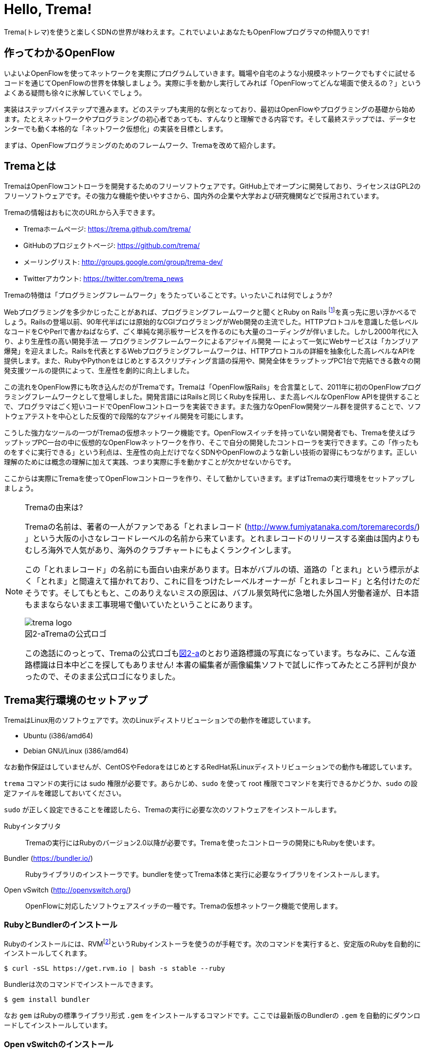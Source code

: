 = Hello, Trema!
:imagesdir: images/openflow_framework_trema

// TODO asciidocで「トレマ」をルビ表示にする
Trema(トレマ)を使うと楽しくSDNの世界が味わえます。これでいよいよあなたもOpenFlowプログラマの仲間入りです!

== 作ってわかるOpenFlow

いよいよOpenFlowを使ってネットワークを実際にプログラムしていきます。職場や自宅のような小規模ネットワークでもすぐに試せるコードを通じてOpenFlowの世界を体験しましょう。実際に手を動かし実行してみれば「OpenFlowってどんな場面で使えるの？」というよくある疑問も徐々に氷解していくでしょう。

実装はステップバイステップで進みます。どのステップも実用的な例となっており、最初はOpenFlowやプログラミングの基礎から始めます。たとえネットワークやプログラミングの初心者であっても、すんなりと理解できる内容です。そして最終ステップでは、データセンターでも動く本格的な「ネットワーク仮想化」の実装を目標とします。

// TODO ここに「以降の構成」を入れる?

まずは、OpenFlowプログラミングのためのフレームワーク、Tremaを改めて紹介します。

== Tremaとは

TremaはOpenFlowコントローラを開発するためのフリーソフトウェアです。GitHub上でオープンに開発しており、ライセンスはGPL2のフリーソフトウェアです。その強力な機能や使いやすさから、国内外の企業や大学および研究機関などで採用されています。

Tremaの情報はおもに次のURLから入手できます。

- Tremaホームページ: https://trema.github.com/trema/
- GitHubのプロジェクトページ: https://github.com/trema/
- メーリングリスト: http://groups.google.com/group/trema-dev/
- Twitterアカウント: https://twitter.com/trema_news

// Tremaの紹介は日経コミュニケーションでも書いたはずなので、そこから使えるところを切り貼りしたい。

Tremaの特徴は「プログラミングフレームワーク」をうたっていることです。いったいこれは何でしょうか?

Webプログラミングを多少かじったことがあれば、プログラミングフレームワークと聞くとRuby on Rails footnote:[http://rubyonrails.org/]を真っ先に思い浮かべるでしょう。Railsの登場以前、90年代半ばには原始的なCGIプログラミングがWeb開発の主流でした。HTTPプロトコルを意識した低レベルなコードをCやPerlで書かねばならず、ごく単純な掲示板サービスを作るのにも大量のコーディングが伴いました。しかし2000年代に入り、より生産性の高い開発手法 — プログラミングフレームワークによるアジャイル開発 — によって一気にWebサービスは「カンブリア爆発」を迎えました。Railsを代表とするWebプログラミングフレームワークは、HTTPプロトコルの詳細を抽象化した高レベルなAPIを提供します。また、RubyやPythonをはじめとするスクリプティング言語の採用や、開発全体をラップトップPC1台で完結できる数々の開発支援ツールの提供によって、生産性を劇的に向上しました。

この流れをOpenFlow界にも吹き込んだのがTremaです。Tremaは「OpenFlow版Rails」を合言葉として、2011年に初のOpenFlowプログラミングフレームワークとして登場しました。開発言語にはRailsと同じくRubyを採用し、また高レベルなOpenFlow APIを提供することで、プログラマはごく短いコードでOpenFlowコントローラを実装できます。また強力なOpenFlow開発ツール群を提供することで、ソフトウェアテストを中心とした反復的で段階的なアジャイル開発を可能にします。

こうした強力なツールの一つがTremaの仮想ネットワーク機能です。OpenFlowスイッチを持っていない開発者でも、Tremaを使えばラップトップPC一台の中に仮想的なOpenFlowネットワークを作り、そこで自分の開発したコントローラを実行できます。この「作ったものをすぐに実行できる」という利点は、生産性の向上だけでなくSDNやOpenFlowのような新しい技術の習得にもつながります。正しい理解のためには概念の理解に加えて実践、つまり実際に手を動かすことが欠かせないからです。

ここからは実際にTremaを使ってOpenFlowコントローラを作り、そして動かしていきます。まずはTremaの実行環境をセットアップしましょう。

[NOTE]
.Tremaの由来は?
====
Tremaの名前は、著者の一人がファンである「とれまレコード (http://www.fumiyatanaka.com/toremarecords/) 」という大阪の小さなレコードレーベルの名前から来ています。とれまレコードのリリースする楽曲は国内よりもむしろ海外で人気があり、海外のクラブチャートにもよくランクインします。

この「とれまレコード」の名前にも面白い由来があります。日本がバブルの頃、道路の「とまれ」という標示がよく「とれま」と間違えて描かれており、これに目をつけたレーベルオーナーが「とれまレコード」と名付けたのだそうです。そしてもともと、このありえないミスの原因は、バブル景気時代に急増した外国人労働者達が、日本語もままならないまま工事現場で働いていたということにあります。

[[trema_logo]]
image::trema_logo.png[caption="図2-a",title="Tremaの公式ロゴ"]

この逸話にのっとって、Tremaの公式ロゴも<<trema_logo,図2-a>>のとおり道路標識の写真になっています。ちなみに、こんな道路標識は日本中どこを探してもありません! 本書の編集者が画像編集ソフトで試しに作ってみたところ評判が良かったので、そのまま公式ロゴになりました。
====

== Trema実行環境のセットアップ

TremaはLinux用のソフトウェアです。次のLinuxディストリビューションでの動作を確認しています。

- Ubuntu (i386/amd64)
- Debian GNU/Linux (i386/amd64)

なお動作保証はしていませんが、CentOSやFedoraをはじめとするRedHat系Linuxディストリビューションでの動作も確認しています。

// TODO それぞれの動作バージョンを明記したい。phutで呼び出しているipコマンドとか、あまり古いカーネルを使っていると動かないはず。

`trema` コマンドの実行には sudo 権限が必要です。あらかじめ、`sudo` を使って root 権限でコマンドを実行できるかどうか、`sudo` の設定ファイルを確認しておいてください。

`sudo` が正しく設定できることを確認したら、Tremaの実行に必要な次のソフトウェアをインストールします。

Rubyインタプリタ::
 Tremaの実行にはRubyのバージョン2.0以降が必要です。Tremaを使ったコントローラの開発にもRubyを使います。
Bundler (https://bundler.io/)::
 Rubyライブラリのインストーラです。bundlerを使ってTrema本体と実行に必要なライブラリをインストールします。
Open vSwitch (http://openvswitch.org/)::
 OpenFlowに対応したソフトウェアスイッチの一種です。Tremaの仮想ネットワーク機能で使用します。

// TODO ここではTremaはインストールしない、ということを書くべき?

=== RubyとBundlerのインストール

Rubyのインストールには、RVMfootnote:[https://rvm.io/]というRubyインストーラを使うのが手軽です。次のコマンドを実行すると、安定版のRubyを自動的にインストールしてくれます。

----
$ curl -sSL https://get.rvm.io | bash -s stable --ruby
----

Bundlerは次のコマンドでインストールできます。

----
$ gem install bundler
----

なお `gem` はRubyの標準ライブラリ形式 `.gem` をインストールするコマンドです。ここでは最新版のBundlerの `.gem` を自動的にダウンロードしてインストールしています。

=== Open vSwitchのインストール

Open vSwitchは `apt-get` で簡単にインストールできます。

----
$ sudo apt-get install openvswitch-switch
----

他のディストリビューションを使う場合は、コマンド名やパッケージ名を適宜読み替えてください。

// TODO CentOSやFedoraでのインストール方法を誰かに聞いて書く

以上でTremaを使うための準備が整いました。それでは早速、入門の定番Hello, Worldを書いて実行してみましょう。

== Hello, Trema!

「Hello Trema!」は最も簡単なOpenFlowコントローラです。その唯一の機能は、スイッチと接続し「Hello, 0xabc!(0xabcはスイッチのDatapath ID)」と表示するだけです。このように機能は単純ですが、そのソースコードはTremaでコントローラを作るのに必要な基本知識をすべて含んでいます。

=== Hello Tremaを書く

コントローラの実装はプロジェクト用ディレクトリを作ることから始めます。まずは次のように、「Hello Trema!」用の空のディレクトリhello_tremaと、ソースコード用ディレクトリhello_trema/libを `mkdir -p` コマンドで新たに作ってください。

----
$ mkdir -p hello_trema/lib
$ cd hello_trema
----

==== プロジェクトディレクトリの中身

プロジェクトディレクトリには、コントローラに関連するすべてのファイルを置きます。コントローラのソースコードをはじめ、README.mdやLICENSEといったドキュメント類、コントローラの動作をテストするためのテストファイル、そして各種設定ファイルがここに入ります。

プロジェクトディレクトリのお手本として、GitHubのtrema/hello_tremaリポジトリ(https://github.com/trema/hello_trema) を見てみましょう。このリポジトリは、標準的なRubyプロジェクトのファイル構成に従っています。次に主要なファイルを挙げます。

- README.md: メインのドキュメント
- LICENSE: 配布ライセンスの指定
- CHANGELOG.md: 開発履歴
- Gemfile: 必要なgemパッケージの定義
- Rakefile: 開発用タスク
- lib/: コントローラの実装
- features/: 受け入れテスト
- spec/: ユニットテスト
- tasks/: 開発用タスク定義

自分で作ったコントローラを公開する場合、このようなファイル構成にすることが求められます。

[NOTE]
====
テスト関連のディレクトリ(features/, spec/, tasks/)の用途については、第5章「テスト駆動開発」で詳しく説明します。
// TODO 第5章にリンクを張る
====

==== コントローラ本体の実装

エディタでhello_tremaディレクトリ内のlib/hello_trema.rbを開き次のRubyコードを入力してください。.rbはRubyプログラムの標準的な拡張子です。Rubyの文法は必要に応じておいおい説明しますので、もしわからなくても気にせずそのまま入力してください。

[source,ruby,subs="verbatim,attributes"]
.lib/hello_world.rb
----
# Hello World!
class HelloTrema < Trema::Controller
  def start(_args)
    logger.info 'Trema started.'
  end

  def switch_ready(datapath_id)
    logger.info "Hello #{datapath_id.to_hex}!"
  end
end
----

// TODO vendor/hello_trema/lib/hello_trema.rbからソースコードを直接importする

==== スイッチの定義

Hello Tremaの実行にはOpenFlowスイッチが1台必要です。さきほどインストールしたOpen vSwitchをHello Tremaコントローラに接続することにしましょう。次の設定ファイルtrema.confをエディタで作成してください。

[source,ruby,subs="verbatim,attributes"]
.trema.conf
----
vswitch { datapath_id 0xabc }
----

この設定ファイルでは0xabcというDatapath IDを持つ1台のソフトウェアスイッチを定義しています。コントローラを実行する際にこの設定ファイルを指定することで、Open vSwitchを起動しコントローラに接続できます。詳しくは○節「実行してみよう」で説明します。

// TODO ○節を埋める

==== Tremaのインストール

Hello Tremaの実行にはもちろんTremaが必要です。実行に必要なRubyのアプリケーションやライブラリを`Gemfile`というファイルに次のように書いておくと、Hello Trema専用の実行環境を自動的にセットアップできます。

[source,ruby,subs="verbatim,attributes"]
.Gemfile
----
source 'https://rubygems.org/'

gem ‘trema’
----

- 1行目では、gemの取得元として標準的なhttps://rubygems.orgを指定しています
- 3行目では実行環境にTremaを追加しています。

// TODO asciidocのマークアップで各行を説明する

次のコマンドを実行すると、Tremaの実行コマンドがbin/tremaにインストールされます。

----
$ bundle install --binstubs
----

// TODO trema version をここで実行。あとで trema version を紹介しているので。

実行に最低限必要なコードはこれだけです。それでは細かい部分は後で説明するとして「習うより慣れろ」でさっそく実行してみましょう。

==== 実行してみよう(trema run)

作成したコントローラは `trema run` コマンドですぐに実行できます。Rubyはインタプリタ言語なので、コンパイルの必要はありません。ターミナルで次のように入力すると、この世界一短いOpenFlowコントローラはフォアグラウンドプロセスとして起動し、画面に「Trema started」「Hello, 0xabc!」と出力します。起動したコントローラは `Ctrl + c` で停止できます。

----
$ ./bin/trema run ./lib/hello_trema.rb -c trema.conf
Trema started.
Hello, 0xabc!  # Ctrl + c で終了
$
----

// TODO 「Ctrl + c で終了」のところは○数字で注釈を入れる

ここまで見てきたように、`trema` コマンドを使うと、とても簡単にコントローラを実行できます。`trema` コマンドには他にもいくつかの機能がありますので、ここで簡単に紹介しておきましょう。

== trema コマンド

`trema` コマンドは Trema 唯一のコマンドラインツールであり、コントローラの起動やテストなどさまざまな用途に使います。

たとえば先ほどの「Hello, Trema!」で見たように、`trema run` はコントローラを起動するためのコマンドです。起動したコントローラは OpenFlow スイッチと接続しメッセージをやりとりします。また、`trema run` コマンドは `-c` (`--conf`) オプションで仮想ネットワークを作ることもでき、作ったコントローラをこの仮想ネットワークの中でテストできます(<<trema_run_command,図2-1>>)。

[[trema_run_command]]
image::trema_overview.png[caption="図2-1",title="trema runコマンドの実行イメージ",width="600"]
// TODO 図から実ネットワークを消して、-cオプションと仮想ネットワークの対応を付ける

`trema` コマンドは `git` や `svn` コマンドと似たコマンド体系を持っており、`trema` に続けて `run` などのサブコマンドを指定することでさまざまな機能を呼び出します。`trema` コマンドは Trema フレームワークにおける中心的なツールで、あらゆるコントローラ開発の出発点と言えます。こうしたコマンド体系を一般に「コマンドスイート」と呼びます。

// TODO コマンドスイートの一般的なオプション体系をコラムで詳しく説明

一般的なコマンドスイートと同じく、サブコマンドの一覧は `trema help` で表示できます。また、サブコマンド自体のヘルプは `trema help [サブコマンド]` で表示できます。以下に、`trema help` で表示されるサブコマンド一覧をざっと紹介しておきます。いくつかのサブコマンドはまだ使い方を紹介していませんが、続く章で説明しますので今は目を通すだけでかまいません。

* `trema run`
 コントローラをフォアグラウンドで実行する。`--daemonize` (`-d`) オプションを付けることで、コントローラをバックグラウンド (デーモンモード) として実行できる
* `trema version`
 Trema のバージョンを表示する。`trema --version` と同じ
* `trema killall`
 バックグラウンドで起動している Trema プロセス全体を停止する (第○章)
* `trema kill`
 仮想ネットワーク内の指定したスイッチまたはスイッチポートを停止する (第○章)
* `trema up`
 仮想ネットワークの指定したスイッチまたはスイッチポートを再び有効にする(第○章)
* `trema send_packets`
 仮想ネットワーク内でテストパケットを送信する (第○章)
* `trema show_stats`
 仮想ネットワーク内の仮想ホストで送受信したパケットの統計情報を表示する (第○章)
* `trema reset_stats`
 仮想ネットワーク内の仮想ホストで送受信したパケットの統計情報をリセットする (第○章)
* `trema dump_flows`
 仮想ネットワーク内の仮想スイッチのフローテーブルを表示する (第○章)

// TODO 第○章を仮決めでいいから埋める
// TODO relishで生成したドキュメントと対応付けて更新

// この章ではさきほど使った `trema run` に加えて、Ruby API 表示する `trema api` コマンドを覚えておいてください。`trema api` を実行するとデフォルトブラウザで Trema Ruby API のページ  (図 x-y) が開きます。プログラミング中いつでもコマンド一発でリファレンスを開けるので大変便利です。

// TODO 図 trema ruby コマンドで Trema Ruby API リファレンスを表示したところ

では、気になっていた Ruby の文法にそろそろ進みましょう。今後はたくさん Ruby を使いますが、その都度必要な文法を説明しますので心配はいりません。しっかりついてきてください。

== 即席Ruby入門

Rubyを習得する一番の近道は、コードを構成する各要素の種類(品詞)を押さえることです。これは、外国語を習得するコツに近いものがあります。ただし外国語と違い、Rubyの構成要素にはその品詞を見分けるための視覚的なヒントがかならずあります。このためRubyのコードはずいぶんと読みやすくなっています。

|========================================================================
| 品詞             | 視覚的ヒント   | 例

| 定数             | 大文字で始まる | HelloTrema, Trema::Controller
| インスタンス変数 | @で始まる      | @switches, @name
| シンボル         | :で始まる      | :match, :actions
|========================================================================

// TODO インスタンス変数とシンボルはこの章では登場しないので、脚注として章への参照を付けておく

このように最初の文字を見れば、それがどんな品詞かすぐにわかります。たとえば、大文字で始まる名前はかならず定数です。品詞がわかれば、そのRubyコードがどんな構造かも見えてきます。これからそれぞれの品詞について簡単に説明しますが、最初からすべてが理解できなくとも構いません。しばらくすれば「Hello, Trema!」のあらゆる部分が識別できるようになっているはずです。

=== 定数

`HelloTrema` や `Trema::Controller` など、大文字で始まる名前が定数です。Rubyの定数は英語や日本語といった自然言語における固有名詞にあたります。

[source,ruby,subs="verbatim,attributes"]
.lib/hello_world.rb
----
# Hello World!
class HelloTrema < Trema::Controller
  def start(_args)
    logger.info 'Trema started.'
  end

  def switch_ready(datapath_id)
    logger.info "Hello #{datapath_id.to_hex}!"
  end
end
----

// TODO HelloTrema と Trema::Controller の部分をハイライト

英語でも固有名詞は大文字で始めることになっています。たとえばTokyo Tower(東京タワー)もそうです。東京タワーは動かすことができませんし、何か別なものに勝手に変えることもできません。このように、固有名詞は時間とともに変化しないものを指します。そして固有名詞と同様、Rubyの定数は一度セットすると変更できません。もし変更しようとすると、次のように警告が出ます。

----
$ irb
> TokyoTower = "東京都港区芝公園4丁目2-8"
> TokyoTower = "増上寺の近く"
(irb):2: warning: already initialized constant TokyoTower
(irb):1: warning: previous definition of TokyoTower was here
=> "東京都港区芝公園4丁目2-8"
----

// TODO できれば、rake のビルド時にこれを実行して出力をここに入れる

`class` に続く定数はクラス名です。「Hello, Trema!」の例では `HelloTrema` と `Trema::Controller` がそれぞれクラス名です。「`class` +クラス名」から始まるクラス定義は、同じ字下げレベルの `end` までの範囲です。

[source,ruby,subs="verbatim,attributes"]
----
class HelloTrema < Trema::Controller  # HelloTremaクラス定義の始まり
  def start(args)
    logger.info "Trema started."
  end

  def switch_ready(datapath_id)
    logger.info format('Hello %#x!', datapath_id)
  end
end  # HelloTremaクラス定義の終わり
----

// TODO 始まりと終わりは丸数字で示す

クラス名は定数なので、中身は別のクラスに入れ替えられません。

// TODO できるんだけどふつうやらない、っていう風に書きたい

// TODO キーワードは一番最後かな。「例外としてこれらの語は使えない」という意味で。

=== キーワード

Rubyにはたくさんの組込みの語があり、それぞれに意味が与えられています。これらの語を変数として使ったり、自分の目的に合わせて意味を変えたりはできません。

----
alias   and     BEGIN   begin   break   case    class   def     defined
do      else    elsif   END     end     ensure  false   for     if
in      module  next    nil     not     or      redo    rescue  retry
return  self    super   then    true    undef   unless  until   when
while   yield
----

このうち、「Hello, Trema!」では `class` と `def` そして `end` キーワードを使いました。

[source,ruby,subs="verbatim,attributes"]
----
# Hello World!
class HelloTrema < Trema::Controller
  def start(_args)
    logger.info 'Trema started.'
  end

  def switch_ready(datapath_id)
    logger.info "Hello #{datapath_id.to_hex}!"
  end
end
----

// TODO キーワード部分をハイライト

`class` キーワードは続く名前 (`HelloTrema`) のクラスを定義します。このクラス定義は最後の○行目の `end` までです。`def` キーワードは続く名前(`start`) のメソッドを定義します。このメソッド定義は○行目の `end` までです。

// TODO クラスの説明は前にしてあるから、こっちにまとめる
// 文章で説明するかわりに、コード内をマークアップして説明する

この `def` や `class` で始まって `end` で終わる領域のことをブロックと呼びます。すべてのRubyプログラムはこのブロックがいくつか組み合わさったものです。

=== コントローラクラスの定義

Tremaではすべてのコントローラはクラスとして定義し、Tremaの提供する `Trema::Controller` クラスをかならず継承します。クラスを継承するには、

[source,ruby,subs="verbatim,attributes"]
----
class クラス名 < 親クラス名
----

と書きます。

[source,ruby,subs="verbatim,attributes"]
----
class HelloTrema < Trema::Controller
  ...
end
----

`Trema::Controller` クラスを継承することで、コントローラに必要な基本機能が `HelloTrema` クラスにこっそりと追加されます。たとえば雑多な初期化などの裏仕事を `Trema::Controller` クラスが代わりにやってくれるわけです。

=== ハンドラの定義

さて、こうして定義した `HelloTrema` はどこから実行が始まるのでしょうか? Cで言う `main()` 関数に当たるものがどこにも見あたりません。

その答はTremaの動作モデルであるイベントドリブンモデルにあります。Tremaのコントローラは、さまざまなOpenFlowイベントに反応するイベントハンドラメソッド(以下、ハンドラと呼びます)をまとめたクラスとして定義します。

それぞれのイベントハンドラは、対応するOpenFlowイベントが発生したときに自動的に呼び出されます。たとえばPacket Inメッセージ(第○章)が到着したとき、もし `packet_in` ハンドラがコントローラクラスに定義されていれば、Tremaが `packet_in` ハンドラを自動的に呼びます。

// TODO これを説明する図をここに入れる

Tremaでよく使うイベントをリストアップしておきます。

- `start`
 コントローラの起動時に呼ばれる
- `switch_ready`
 スイッチがコントローラに接続したときに呼ばれる
- `switch_disconnected`
 スイッチがコントローラから切断したときに呼ばれる(第○章)
- `packet_in`
 未知のパケットが到着したというPacket Inメッセージ到着時に呼ばれる(第○章)
- `flow_removed`
 フローが消されたときのFlow Removedメッセージ到着時に呼ばれる(第○章)

// TODO 章番号を埋める
// TODO こういうAPIの用語集をasciidoctorで作っておく

ハンドラの定義は `def` キーワードに続く名前から `end` までのブロックです。たとえば `HelloTrema` の例では `start` ハンドラを定義しており、これがコントローラの起動イベント発生時、つまり `trema run` でコントローラを起動したときに自動的に呼ばれます。

[source,ruby,subs="verbatim,attributes"]
----
def start(_args)
  logger.info 'Trema started.'
end
----

// TODO: なぜargsをアンダースコアで始めるのか、rubocopを交えながら説明する。
// TODO: 可能であればhello_tremaのソースコードから部分的にimportする

.ハンドラの自動呼び出し
NOTE: 「ハンドラメソッドを定義しただけで、なぜ自動的に呼び出せるんだろう?」と不思議に思う人もいるでしょう。コード中にどんなメソッドがあるか? というコンパイル時情報をプログラム自身が実行時に知るためには、言語処理系の助けが必要です。たとえばCではコンパイル時と実行時の間にはぶ厚いカーテンが引かれているので普通は無理です。 +
 +
Rubyではオブジェクトが自らの持つメソッドを実行時に調べることができます。これをイントロスペクション(リフレクションや自己反映計算などとも言う)と呼びます。たとえばPacket Inメッセージが到着したとき、コントローラはイントロスペクションして自分が `packet_in` メソッドを持っているかどうかを実行時に調べます。そしてもし見つかればそのメソッドを呼ぶというわけです。 +
 +
 この仕組みは `Trema::Controller` クラスを継承したときに自動的にコントローラへ導入されます。

==== スイッチの起動を捕捉する

新しくスイッチが起動すると `switch_ready` メソッドが起動します。

[source,ruby,subs="verbatim,attributes"]
----
def switch_ready(dpid)
  logger.info "Hello #{dpid.to_hex}!"
end
----

// TODO: 可能であればhello_tremaのソースコードから部分的にimportする

`switch_ready` メソッドでは、接続したスイッチのDatapath IDを16進形式(0xで始まる文字列)でログに出力します。

.switch_readyの中身
NOTE: 実は OpenFlow の仕様には `switch_ready` というメッセージは定義されていません。実は、これは Trema が独自に定義するイベントなのです。`switch_ready` の裏では 図 x-y に示す一連の複雑な処理が行われていて、Trema がこの詳細をうまくカーペットの裏に隠してくれているというわけです。 +
 +
// TODO 図: switch\_ready イベントが起こるまで
 +
最初に、スイッチとコントローラがしゃべる OpenFlow プロトコルが合っているか確認します。OpenFlow の Hello メッセージを使ってお互いにプロトコルのバージョンを知らせ、うまく会話できそうか判断します。 +
 +
次は、スイッチを識別するための Datapath ID の取得です。Datapath IDのようなスイッチ固有の情報は、スイッチに対して OpenFlow の Features Request メッセージを送ることで取得できます。成功した場合、Datapath IDやポート数などの情報が Features Reply メッセージに乗ってやってきます。 +
 +
最後にスイッチを初期化します。スイッチに以前の状態が残っているとコントローラが管理する情報と競合が起こるので、スイッチを初期化することでこれを避けます。 +
 +
これら一連の処理が終わると、ようやく `switch_ready` がコントローラに通知されるというわけです。

// TODO 図があったはずだから、入れとく

===== Datapath IDを16進形式にする

`to_hex` は整数を16進形式の文字列に変換するメソッドです。`switch_ready` ハンドラの引数 `dpid` の値は64ビットの正の整数で、OpenFlowでは慣習的に `0xfffb` などと16進で表します。ターミナルやログに出力する場合には `to_hex` で16進形式に変換しておいたほうがよいでしょう。

===== ログメッセージを出力する

ログメッセージはログファイルに記録されます。コントローラをフォアグラウンドで実行する場合、つまり `trema run` に `--daemonize` または `-d` オプションを付けない場合にはターミナルにもログメッセージが出力されます。

ログメッセージを出力するには、`logger` を使います。

[source,ruby,subs="verbatim,attributes"]
----
def start(_args)
  logger.info 'Trema started.'
end
----

`logger` はTrema標準のロガーで、ログメッセージの出力はこれを通じて行います。ログメッセージの重要度に応じて、`critical` (重要度 最高)から `debug` (重要度 最低)までの次の6種類のメソッドを選べます。

- `critical`: 回復不能なエラー
- `error`: エラー
- `warn`: 警告
- `notice`: 注意が必要な情報
- `info`: 通常レベルの情報
- `debug`: デバッグ出力

`trema run` のオプションでロギングレベルを指定できます。たとえば次のコードを実行するとしましょう。

[source,ruby,subs="verbatim,attributes"]
.try_logging.rb
----
# ロギングレベルの確認用コード
class TryLogging < Trema::Controller
  def start(_args)
    logger.critical 'CRITICAL'
    logger.error 'ERROR'
    logger.warn 'WARN'
    logger.notice 'NOTICE'
    logger.info 'INFO'
    logger.debug 'DEBUG'
  end
end
----

// TODO コードは別ファイルにして、rubocopにかける

このコードをたとえば次のようにロギングレベル `notice` で実行すると、`info` と `debug` メッセージは出力されません。

----
$ ./bin/trema run try_logging.rb --logging_level notice
CRITICAL
ERROR
WARN
NOTICE
----

ログファイルのデフォルトパスは `/tmp/[コントローラのクラス名].log` です。たとえばHelloTremaの場合には `/tmp/HelloTrema.log` になります。ログファイルの出力先ディレクトリを変更するには、`trema run` の `--log_dir` または `-L` オプションを指定します。たとえば次のようにすると、`/var/log/HelloTrema.log` が作られます。

----
$ ./bin/trema run try_logging.rb --log_dir /var/log/
----

// TODO -v, --verbose の説明

===== 文字列を連結する

`logger.info` に渡している文字列中の `#{}` は、文字列内にRubyの式を組込みます。

[source,ruby,subs="verbatim,attributes"]
----
logger.info "Hello #{dpid.to_hex}!"
#=> Hello 0xabc!
----

これは次のコードと同じです。

[source,ruby,subs="verbatim,attributes"]
----
logger.info 'Hello ' + dpid.to_hex + '!'
#=> Hello 0xabc!
----

どちらを使ってもかまいませんが、文字列を `+` でつなげすぎると最終的な出力がコードからはわかりにくくなることがあります。その場合、このように `#{}` で組み込んだほうがよいでしょう。

これで「Hello, Trema!」の説明はおしまいです。Tremaで作るコントローラは基本的にこの「Hello, Trema!」と同じ構成をしています。つまり、これをベースにいくつか必要なハンドラメソッドを追加していけば、より複雑で実践的なコントローラも作れます。

== 以降の構成

- ○章: Cbenchベンチマーク 
OpenFlowコントローラのためのマイクロベンチマークツール、cbenchを計測するためのコントローラ。マッチの指定方法などFlow Modの基本を学ぶ
- ○章: スイッチ監視ツール
- ○章: インテリジェント・パッチパネル
 パッチパネルをコントローラとして実装。パッチパネルコントローラを外部コマンドから操作する方法を学ぶ
- ○章: リピータハブ
 いわゆるバカハブ(ダムハブ)の実装。重要なOpenFlowメッセージの1つであるPacket OutとFlow Modの組み合わせかたを学ぶ
- ○章: ラーニングスイッチ 
普通のスイッチをエミュレートするサンプル。FDBなどスイッチの基本構成を学ぶ
- ○章: トラフィックモニタ 
ラーニングスイッチを拡張し、ユーザごとのトラフィックを測れるようにしたもの。スイッチのスペック詳細や統計情報といったデータ取得方法を学ぶ
- ○章: シンプルルータ 
ルータの基本機能を実装したサンプル。ルータでのパケット書き換えと転送といったOpenFlowのまとめと、ルータの基本であるルーティングテーブルの仕組みを学ぶ
- ○章: トポロジ
- ○章: ルーティングスイッチ

// TODO プログラミング部分の構成をここで示す。Hello Worldから始まって、最終的にrouting\_switchでネットワーク仮想化基盤を作るところまでをやるんだ、というロードマップを見せる
// TODO 各章の説明を追加
// TODO 古いTrema本ではここどうなってたっけ? リストアップだけでなくて説明も追記する

== まとめ

この章ではTremaの開発環境をセットアップし、すべてのコントローラのテンプレートとなる「Hello, Trema!」コントローラを書きました。この章で学んだことを簡単にまとめてから、より実用的なコントローラの開発に入っていくことにしましょう。

- コントローラはクラスとして定義し、`Trema::Controller` クラスを継承することでコントローラの基本機能を取り込む
- コントローラに機能を追加するには、各種イベントに対応するハンドラをコントローラクラスに定義する
- コントローラは `trema run` コマンドでコンパイルなしにすぐ実行できる
- 仮想ネットワーク機能を使うと、OpenFlowスイッチを持っていなくてもコントローラを実行できる

// TODO 新しく学んだことを確認してリストを更新

これでTremaの基礎知識は充分身に付きました。次の章では、OpenFlowコントローラのためのマイクロベンチマークツール、cbenchを計測するためのコントローラを書きます。

== 参考文献

Rubyプログラミングが初めてという人達のために、この章では入門に役立つサイトや本をいくつか紹介します。

- 「Why’s (Poignant) Guide to Ruby」(http://mislav.uniqpath.com/poignant-guide/)
 筆者は大学や職場でいろいろなプログラミング言語を勉強してきましたが、これほど読んでいて楽しい本に出会ったことはありません。この本はRuby会の謎の人物_why氏による風変わりなRuby入門で、プログラミング言語の解説書にもかかわらずまるで小説やマンガのようにリラックスして読めます。この章のRubyの品詞の説明は、この本を参考にしました(日本語版はhttp://www.aoky.net/articles/why_poignant_guide_to_ruby/)
- 「TryRuby」(http://tryruby.org/)
 同じく_why氏による、ブラウザで動くRuby環境です。Rubyを試してみたいけどインストールするのが面倒という人は、まずはここでRubyを試してみましょう。`help` と打つと15分の短いRubyチュートリアルが始まります。
- 『プログラミングRuby第2版』(Dave Thomas、Chad Fowler、Andrew Hunt著／田和勝、まつもとゆきひろ 訳／オーム社) 
Rubyの完全なリファレンスです。本気でRubyを勉強したい人は持っていて損はしません。リファレンスが必要ならこの本だけあれば十分です。

// TODO この本を読む人はRubyをインストールすること前提だから、TryRubyはちょっと違うと思う。あといきなり\_whyの本を紹介するのもめちゃくちゃなので、最初は無難な本を紹介するのがいいと思う
// TODO asciidoc のbib形式に変換
